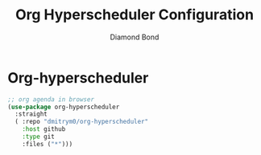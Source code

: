 #+STARTUP: overview
#+TITLE: Org Hyperscheduler Configuration
#+AUTHOR: Diamond Bond
#+LANGUAGE: en
#+OPTIONS: num:nil
#+PROPERTY: header-args :mkdirp yes :tangle yes :results silent :noweb yes
#+auto_tangle: t

* Org-hyperscheduler
#+begin_src emacs-lisp
  ;; org agenda in browser
  (use-package org-hyperscheduler
	:straight
	( :repo "dmitrym0/org-hyperscheduler"
	  :host github
	  :type git
	  :files ("*")))
#+end_src
